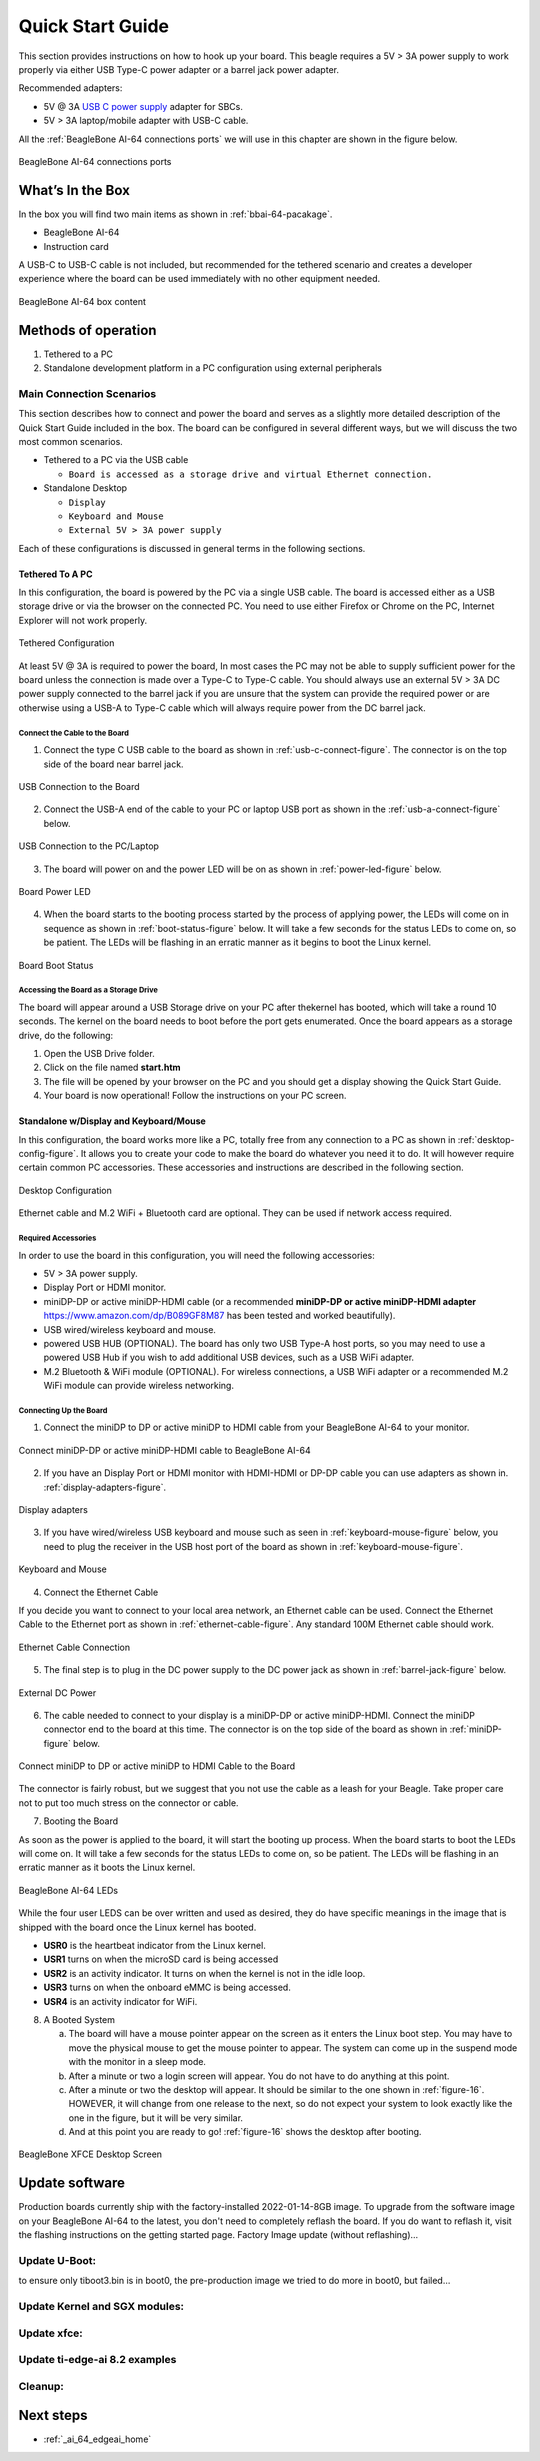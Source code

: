 .. _connecting-up-your-beaglebone-ai-64:

Quick Start Guide
##################

This section provides instructions on how to hook up your board. This beagle requires a 5V > 3A 
power supply to work properly via either USB Type-C power adapter or a barrel jack power adapter. 

Recommended adapters:

* 5V @ 3A `USB C power supply <https://www.digikey.com/en/products/detail/raspberry-pi/RPI-USB-C-power-supply-White-US/10258760>`_ adapter for SBCs.
* 5V > 3A laptop/mobile adapter with USB-C cable.

All the :ref:`BeagleBone AI-64 connections ports` we will use in this chapter are shown in the figure below.

.. _BeagleBone AI-64 connections ports:

.. figure:: media/ch03/ports.*
   :width: 400px
   :align: center 
   
   BeagleBone AI-64 connections ports

.. _whats-in-the-box:

What’s In the Box
*******************

In the box you will find two main items as shown in :ref:`bbai-64-pacakage`.

* BeagleBone AI-64
* Instruction card

A USB-C to USB-C cable is not included, but recommended for the tethered scenario and creates 
a developer experience where the board can be used immediately with no other equipment needed.

.. _bbai-64-pacakage:

.. figure:: media/ch03/bbai64-in-box.*
   :width: 400px
   :align: center 
   
   BeagleBone AI-64 box content

Methods of operation
*********************

1.  Tethered to a PC
2.  Standalone development platform in a PC configuration using external peripherals

.. _main-connection-scenarios:

Main Connection Scenarios
============================

This section describes how to connect and power the board and serves as a slightly more detailed 
description of the Quick Start Guide included in the box. The board can be configured in several 
different ways, but we will discuss the two most common scenarios.

* Tethered to a PC via the USB cable 
  
  * ``Board is accessed as a storage drive and virtual Ethernet connection.``
  
* Standalone Desktop 
  
  * ``Display``
  * ``Keyboard and Mouse``
  * ``External 5V > 3A power supply``

Each of these configurations is discussed in general terms in the following sections.

.. _tethered-to-a-pc:

Tethered To A PC
-----------------

In this configuration, the board is powered by the PC via a single USB cable. The board is accessed either as a USB storage drive or via the browser on the connected PC. You need to use either Firefox or Chrome on the PC, Internet Explorer will not work properly. 

.. _tethered-figure:

.. figure:: media/ch03/usb-tethering.*
   :width: 400px
   :align: center 
   
   Tethered Configuration

At least 5V @ 3A is required to power the board, In most cases the PC may not be able to supply 
sufficient power for the board unless the connection is made over a Type-C to Type-C cable. You 
should always use an external 5V > 3A DC power supply connected to the barrel jack if you are 
unsure that the system can provide the required power or are otherwise using a USB-A to Type-C 
cable which will always require power from the DC barrel jack.

.. _connect-the-cable-to-the-board:

Connect the Cable to the Board
~~~~~~~~~~~~~~~~~~~~~~~~~~~~~~~~~

1. Connect the type C USB cable to the board as shown in :ref:`usb-c-connect-figure`. The connector is on the top side of the board near barrel jack.

.. _usb-c-connect-figure:

.. figure:: media/ch03/usb-c-connection.*
   :width: 400px
   :align: center 
   
   USB Connection to the Board

2.  Connect the USB-A end of the cable to your PC or laptop USB port as shown in the :ref:`usb-a-connect-figure` below.

.. _usb-a-connect-figure:

.. figure:: media/ch03/usb-a-connection.*
   :width: 400px
   :align: center 
   
   USB Connection to the PC/Laptop

3.  The board will power on and the power LED will be on as shown in :ref:`power-led-figure` below.

.. _power-led-figure:

.. figure:: media/ch03/power-led.*
   :width: 400px
   :align: center 
   
   Board Power LED

4. When the board starts to the booting process started by the process of applying power, the LEDs will come on in sequence as shown in :ref:`boot-status-figure` below. It will take a few seconds for the status LEDs to come on, so be patient. The LEDs will be flashing in an erratic manner as it begins to boot the Linux kernel.

.. _boot-status-figure:

.. figure:: media/ch03/led-pattern.*
   :width: 400px
   :align: center 
   
   Board Boot Status

.. _accessing-the-board-as-a-storage-drive:

Accessing the Board as a Storage Drive
~~~~~~~~~~~~~~~~~~~~~~~~~~~~~~~~~~~~~~~~

The board will appear around a USB Storage drive on your PC after thekernel has booted, which will take a round 10 seconds. The kernel on the board needs to boot before the port gets enumerated. Once the board appears as a storage drive, do the following:

1.  Open the USB Drive folder.
2.  Click on the file named **start.htm**
3.  The file will be opened by your browser on the PC and you should get a display showing the Quick Start Guide.
4.  Your board is now operational! Follow the instructions on your PC screen.

.. _standalone-wdisplay-and-keyboardmouse:

Standalone w/Display and Keyboard/Mouse
----------------------------------------

In this configuration, the board works more like a PC, totally free from any connection to a PC as shown in :ref:`desktop-config-figure`. It allows you to create your code to make the board do whatever you need it to do. It will however require certain common PC accessories. These accessories and instructions are described in the following section.

.. _desktop-config-figure:

.. figure:: media/ch03/desktop-configuration.*
   :width: 400px
   :align: center 
   
   Desktop Configuration

Ethernet cable and M.2 WiFi + Bluetooth card are optional. They can be used if network access required.

.. _required-accessories:

Required Accessories
~~~~~~~~~~~~~~~~~~~~~

In order to use the board in this configuration, you will need the following accessories:

* 5V > 3A power supply.
* Display Port or HDMI monitor.
* miniDP-DP or active miniDP-HDMI cable (or a recommended **miniDP-DP or active miniDP-HDMI adapter** https://www.amazon.com/dp/B089GF8M87 has been tested and worked beautifully).
* USB wired/wireless keyboard and mouse.
* powered USB HUB (OPTIONAL). The board has only two USB Type-A host ports, so you may need to use a powered USB Hub if you wish to add additional USB devices, such as a USB WiFi adapter.
* M.2 Bluetooth & WiFi module (OPTIONAL). For wireless connections, a USB WiFi adapter or a recommended M.2 WiFi module can provide wireless networking.

.. _connecting-up-the-board:

Connecting Up the Board
~~~~~~~~~~~~~~~~~~~~~~~~~

1. Connect the miniDP to DP or active miniDP to HDMI cable from your BeagleBone AI-64 to your monitor.

.. _display-cable-figure,miniDP-DP or active miniDP-HDMI cable connection figure:

.. figure:: media/ch03/monitor-cable.*
   :width: 400px
   :align: center 
   
   Connect miniDP-DP or active miniDP-HDMI cable to BeagleBone AI-64

2. If you have an Display Port or HDMI monitor with HDMI-HDMI or DP-DP cable you can use adapters as shown in. :ref:`display-adapters-figure`.

.. _display-adapters-figure:

.. figure:: media/ch03/display-adapters.*
   :width: 400px
   :align: center 
   
   Display adapters

3. If you have wired/wireless USB keyboard and mouse such as seen in :ref:`keyboard-mouse-figure` below, you need to plug the receiver in the USB host port of the board as shown in :ref:`keyboard-mouse-figure`.


.. _keyboard-mouse-figure:

.. figure:: media/ch03/mouse-keyboard.*
   :width: 400px
   :align: center 
   
   Keyboard and Mouse

4. Connect the Ethernet Cable

If you decide you want to connect to your local area network, an Ethernet cable can be used. 
Connect the Ethernet Cable to the Ethernet port as shown in :ref:`ethernet-cable-figure`. Any 
standard 100M Ethernet cable should work.

.. _ethernet-cable-figure:

.. figure:: media/ch03/ethernet-cable.*
   :width: 400px
   :align: center 
   
   Ethernet Cable Connection


5. The final step is to plug in the DC power supply to the DC power jack as shown in :ref:`barrel-jack-figure` below.

.. _barrel-jack-figure:

.. figure:: media/ch03/barrel-jack.*
   :width: 400px
   :align: center 
   
   External DC Power

6. The cable needed to connect to your display is a miniDP-DP or active miniDP-HDMI. Connect the miniDP connector end to the board at this time. The connector is on the top side of the board as shown in :ref:`miniDP-figure` below.

.. _miniDP-figure:

.. figure:: media/ch03/miniDP-connector.*
   :width: 400px
   :align: center 
   
   Connect miniDP to DP or active miniDP to HDMI Cable to the Board

The connector is fairly robust, but we suggest that you not use the cable as a leash for your Beagle. Take proper care not to put too much stress on the connector or cable.

7. Booting the Board

As soon as the power is applied to the board, it will start the booting up process. When the board starts to boot the LEDs will come on. It will take a few seconds for the status LEDs to come on, so be patient. The LEDs will be flashing in an erratic manner as it boots the Linux kernel.

.. _LEDs-figure,BeagleBone AI-64 LEDs figure:

.. figure:: media/ch03/leds.*
   :width: 400px
   :align: center 
   
   BeagleBone AI-64 LEDs

While the four user LEDS can be over written and used as desired, they do have specific 
meanings in the image that is shipped with the board once the Linux kernel has booted.

* **USR0** is the heartbeat indicator from the Linux kernel.
* **USR1** turns on when the microSD card is being accessed
* **USR2** is an activity indicator. It turns on when the kernel is not in the idle loop.
* **USR3** turns on when the onboard eMMC is being accessed.
* **USR4** is an activity indicator for WiFi.

8. A Booted System
   
   a. The board will have a mouse pointer appear on the screen as it enters the Linux boot step. You may have to move the physical mouse to get the mouse pointer to appear. The system can come up in the suspend mode with the monitor in a sleep mode.
   b. After a minute or two a login screen will appear. You do not have to do anything at this point.
   c. After a minute or two the desktop will appear. It should be similar to the one shown in :ref:`figure-16`. HOWEVER, it will change from one release to the next, so do not expect your system to look exactly like the one in the figure, but it will be very similar.
   d. And at this point you are ready to go! :ref:`figure-16` shows the desktop after booting.

.. _figure-16:

.. figure:: media/ch03/xfce-desktop.*
   :width: 400px
   :align: center 
   
   BeagleBone XFCE Desktop Screen

.. _bbai64-update:

Update software
****************

Production boards currently ship with the factory-installed 2022-01-14-8GB image. To upgrade 
from the software image on your BeagleBone AI-64 to the latest, you don't need to completely 
reflash the board. If you do want to reflash it, visit the flashing instructions on the getting 
started page. Factory Image update (without reflashing)…

.. code-block:: bash
   :linenos:

   sudo apt update
   sudo apt install --only-upgrade bb-j721e-evm-firmware generic-sys-mods
   sudo apt upgrade

Update U-Boot:
==============

to ensure only tiboot3.bin is in boot0, the pre-production image we tried to do more in boot0, but failed…

.. code-block:: bash
   :linenos:

   sudo /opt/u-boot/bb-u-boot-beagleboneai64/install-emmc.sh
   sudo /opt/u-boot/bb-u-boot-beagleboneai64/install-microsd.sh
   sudo reboot

Update Kernel and SGX modules:
==============================

.. code-block:: bash
   :linenos:

   sudo apt install bbb.io-kernel-5.10-ti-k3-j721e    

Update xfce:
============

.. code-block:: bash
   :linenos:

   sudo apt install bbb.io-xfce4-desktop

Update ti-edge-ai 8.2 examples
==============================

.. code-block:: bash
   :linenos:

   sudo apt install ti-edgeai-8.2-base ti-vision-apps-8.2 ti-vision-apps-eaik-firmware-8.2

Cleanup:
========

.. code-block:: bash
   :linenos:

   sudo apt autoremove --purge

Next steps
**********

* :ref:`_ai_64_edgeai_home`
